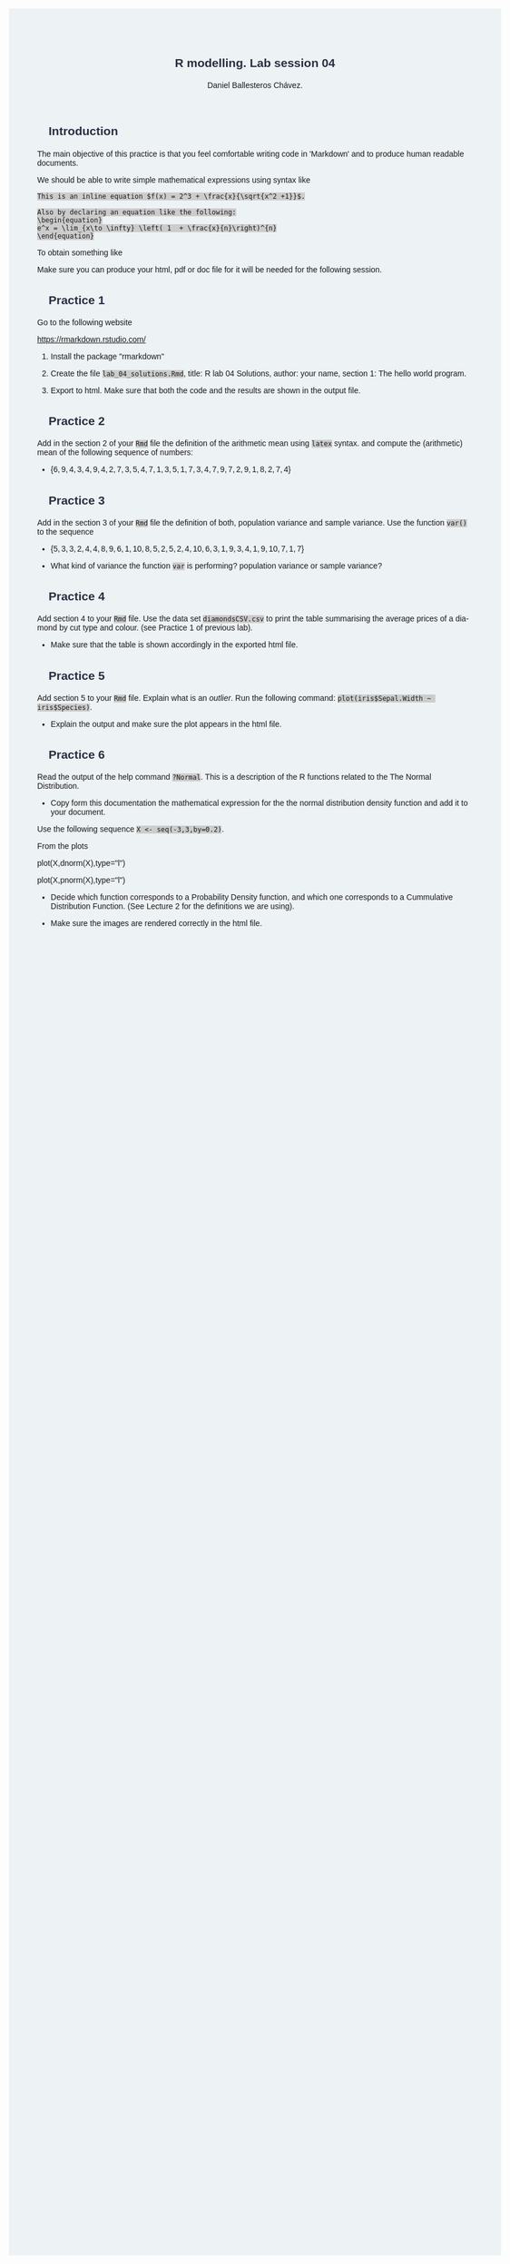 #+options: ':nil *:t -:t ::t <:t H:3 \n:nil ^:t arch:headline
#+options: author:t broken-links:nil c:nil creator:nil
#+options: d:(not "LOGBOOK") date:t e:t email:nil f:t inline:t num:nil
#+options: p:nil pri:nil prop:nil stat:t tags:t tasks:t tex:t
#+options: timestamp:t title:t toc:t todo:t |:t
#+title: R modelling. Lab session 04
#+date:
#+author: Daniel Ballesteros Chávez.
#+email: daniel@linuxdeb.home
#+language: en
#+select_tags: export
#+exclude_tags: noexport
#+creator: Emacs 27.1 (Org mode 9.3.6)
# +OPTIONS: html-style:nil

# Daniel Ballesteros-Chávez

#+HTML_HEAD: <style type="text/css"> tr:nth-child(odd) {background-color: #e2e2e2;}  tr:first-child {font-weight: bold}  tr:hover {background-color: #d0c6e5;}</style>
#+HTML_HEAD: <style> pre.src { overflow: auto; }</style>
#+HTML_HEAD: <style> .mmbox {background-color: #BFF2FF; padding: 10px 20px 10px 20px; }</style>
#+HTML_HEAD_EXTRA: <style>code {background-color: #ccc}</style>

:results:
#+HTML_HEAD:<style> /* Daniel Ballesteros-Chavez */
#+HTML_HEAD:
#+HTML_HEAD: :root {
#+HTML_HEAD:   --col0: #2b2d42;		/*Top bar*/
#+HTML_HEAD:   --col1: #8d99ae;		/* Section header bg*/
#+HTML_HEAD:   --col2: #edf2f4;		/*body bg*/
#+HTML_HEAD:   --col3: #ef233c;		/*Active top bar*/
#+HTML_HEAD:   --col4: #d90429;		/*Home botton bg*/
#+HTML_HEAD:   --col5: #173f5f;			/*H2 header*/
#+HTML_HEAD:
#+HTML_HEAD: }
#+HTML_HEAD:
#+HTML_HEAD: body {
#+HTML_HEAD:     /*    background-image: url('./Images/bgpic.jpg'); */
#+HTML_HEAD:     background-size: cover;
#+HTML_HEAD:     background-attachment: fixed;
#+HTML_HEAD:	font-family: Helvetica;
#+HTML_HEAD:     /* background-position: left top; */
#+HTML_HEAD:     /* background-repeat: no-repeat; */
#+HTML_HEAD:     background: var(--col2);
#+HTML_HEAD:     margin: 20px auto; /* "auto" for centering */
#+HTML_HEAD:     max-width: 768px;
#+HTML_HEAD:     /* max-width: 800px; */
#+HTML_HEAD:     /* font-family: monospace; */
#+HTML_HEAD: }
#+HTML_HEAD:
#+HTML_HEAD: h1 {
#+HTML_HEAD:     display: block;
#+HTML_HEAD:     font-size: 1.5em;
#+HTML_HEAD:     /* margin-top: 0.67em; */
#+HTML_HEAD:     /* margin-bottom: 0.67em; */
#+HTML_HEAD:     margin-left: 0;
#+HTML_HEAD:     margin-right: 0;
#+HTML_HEAD:     font-weight: bold;
#+HTML_HEAD:     color: var(--col0);
#+HTML_HEAD:     padding: 5px 20px;
#+HTML_HEAD:     /*    background-color:#092B39;*/
#+HTML_HEAD:     /*text-align: center; */
#+HTML_HEAD:     /*text-shadow: 3px 2px gray;*/
#+HTML_HEAD: }
#+HTML_HEAD:
#+HTML_HEAD: h2 {
#+HTML_HEAD:     display: block;
#+HTML_HEAD:     font-size: 1em;
#+HTML_HEAD:     margin-top: 0.67em;
#+HTML_HEAD:     margin-bottom: 0.67em;
#+HTML_HEAD:     margin-left: 0;
#+HTML_HEAD:     margin-right: 0;
#+HTML_HEAD:     font-weight: bold;
#+HTML_HEAD:     color: var(--col0);
#+HTML_HEAD:     background-color: var(--col1);
#+HTML_HEAD:     border-radius: 10px 10px;
#+HTML_HEAD:     padding: 10px 20px;
#+HTML_HEAD:     /*    background-color:#092B39;*/
#+HTML_HEAD: }
#+HTML_HEAD:
#+HTML_HEAD: div.outline-2 {
#+HTML_HEAD:     background-color: var(--col2);
#+HTML_HEAD:     /* border:3px solid #f2f6f9; */
#+HTML_HEAD:     color: var(--col0);
#+HTML_HEAD: }
#+HTML_HEAD:
#+HTML_HEAD: div.outline-2 h2 {
#+HTML_HEAD:     color: var(--col5);
#+HTML_HEAD:     font-size: 20px; /* arial, sans-serif; */
#+HTML_HEAD:     /* font-family: 'Fredoka One', cursive; */
#+HTML_HEAD: }
#+HTML_HEAD:
#+HTML_HEAD:
#+HTML_HEAD: div.outline-text-2 {
#+HTML_HEAD: }
#+HTML_HEAD:
#+HTML_HEAD: div.outline-text-2 p {
#+HTML_HEAD:     text-align: justify;
#+HTML_HEAD: }
#+HTML_HEAD:
#+HTML_HEAD: </style>
:end:

* Introduction

The main objective of this practice is that you feel comfortable writing code in 'Markdown' and to produce
human readable documents.

We should be able to write simple mathematical expressions using syntax like
#+begin_example
This is an inline equation $f(x) = 2^3 + \frac{x}{\sqrt{x^2 +1}}$.

Also by declaring an equation like the following:
\begin{equation}
e^x = \lim_{x\to \infty} \left( 1  + \frac{x}{n}\right)^{n}
\end{equation}
#+end_example

To obtain something like
\begin{equation}
e^x = \lim_{x\to \infty} \left( 1  + \frac{x}{n}\right)^{n}.
\end{equation}



Make sure you can produce your html, pdf or doc file for it will be needed for the following session.

* Practice 1

Go to the following website

 https://rmarkdown.rstudio.com/

1) Install the package "rmarkdown"

2) Create the file ~lab_04_solutions.Rmd~, title: R lab 04 Solutions, author: your name, section 1: The hello world program.

3) Export to html. Make sure that both the code and the results are shown in the output file.


* Practice 2

Add in the section 2 of your ~Rmd~ file the definition of the arithmetic mean using ~latex~ syntax.
and compute the (arithmetic) mean of the following sequence of numbers:

+  $\{6,9,4,3,4,9,4,2,7,3,5,4,7,1,3,5,1,7,3,4,7,9,7,2,9,1,8,2,7,4 \}$


* Practice 3

Add in the section 3 of your ~Rmd~ file the definition of both, population variance and sample variance.
Use the function ~var()~ to the sequence

+ $\{ 5,3,3,2,4,4,8,9,6,1,10,8,5,2,5,2,4,10,6,3,1,9,3,4,1,9,10,7,1,7 \}$

+ What kind of variance the function ~var~ is performing? population variance or sample variance?


* Practice 4

Add section 4 to your ~Rmd~ file. Use the data set ~diamondsCSV.csv~ to print the table summarising
the average prices of a diamond by cut type and colour. (see Practice 1 of previous lab).

+ Make sure that the table is shown accordingly in the exported html file.

* Practice 5

Add section 5 to your ~Rmd~ file. Explain what is an /outlier/. Run the following command:  ~plot(iris$Sepal.Width ~ iris$Species)~.  

+ Explain the output and make sure the plot appears in the html file.


* Practice 6

Read the output of the help command ~?Normal~. This is a description of the R functions related
to the The Normal Distribution.

+ Copy form this documentation the mathematical expression for the the
  normal distribution density function and add it to your document.

Use the following sequence ~X <- seq(-3,3,by=0.2)~.

From the plots

#+begin_example R
plot(X,dnorm(X),type="l")

plot(X,pnorm(X),type="l")
#+end_example

 + Decide which function corresponds to a Probability Density
   function, and which one corresponds to a Cummulative Distribution
   Function. (See Lecture 2 for the definitions we are using).

+ Make sure the images are rendered correctly in the html file.





